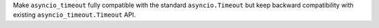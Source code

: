 Make ``asyncio_timeout`` fully compatible with the standard ``asyncio.Timeout`` but keep backward compatibility with existing ``asyncio_timeout.Timeout`` API.

